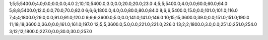 1;5;5;5400.0;4.0;0.0;0.0;0.0;4.0
2;10;10;5400.0;3.0;0.0;20.0;20.0;23.0
4;5;5;5400.0;4.0;0.0;60.0;60.0;64.0
5;8;8;5400.0;12.0;0.0;70.0;70.0;82.0
6;6;6;1800.0;4.0;0.0;80.0;80.0;84.0
8;6;6;5400.0;15.0;0.0;101.0;101.0;116.0
7;4;4;1800.0;29.0;0.0;91.0;91.0;120.0
9;9;9;3600.0;5.0;0.0;141.0;141.0;146.0
10;15;15;3600.0;39.0;0.0;151.0;151.0;190.0
11;18;18;3600.0;36.0;0.0;161.0;161.0;197.0
12;5;5;3600.0;5.0;0.0;221.0;221.0;226.0
13;2;2;1800.0;3.0;0.0;251.0;251.0;254.0
3;12;12;1800.0;227.0;0.0;30.0;30.0;257.0
